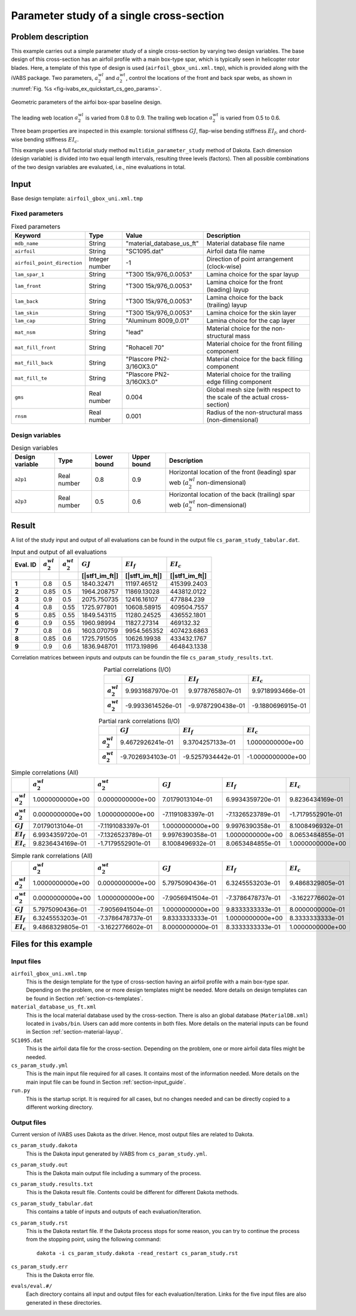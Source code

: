.. _section-ivabs_example_quickstart_param_study:

Parameter study of a single cross-section
=============================================

Problem description
-------------------

This example carries out a simple parameter study of a single cross-section by varying two design variables.
The base design of this cross-section has an airfoil profile with a main box-type spar, which is typically seen in helicopter rotor blades.
Here, a template of this type of design is used (``airfoil_gbox_uni.xml.tmp``), which is provided along with the iVABS package.
Two parameters, :math:`a^{wl}_2` and :math:`a^{wt}_2`, control the locations of the front and back spar webs, as shown in :numref:`Fig. %s <fig-ivabs_ex_quickstart_cs_geo_params>`.


..  figure:: /figures/ivabs_ex_quickstart_cs_geo_params.png
    :name: fig-ivabs_ex_quickstart_cs_geo_params
    :width: 6in
    :align: center

    Geometric parameters of the airfoi box-spar baseline design.

The leading web location :math:`a^{wl}_2` is varied from 0.8 to 0.9.
The trailing web location :math:`a^{wt}_2` is varied from 0.5 to 0.6.

Three beam properties are inspected in this example: torsional stiffness :math:`GJ`, flap-wise bending stiffness :math:`EI_f`, and chord-wise bending stiffness :math:`EI_c`.

This example uses a full factorial study method ``multidim_parameter_study`` method of Dakota.
Each dimension (design variable) is divided into two equal length intervals, resulting three levels (factors).
Then all possible combinations of the two design variables are evaluated, i.e., nine evaluations in total.

Input
-----

Base design template: ``airfoil_gbox_uni.xml.tmp``

Fixed parameters
~~~~~~~~~~~~~~~~

..  list-table:: Fixed parameters
    :header-rows: 1

    * - Keyword
      - Type
      - Value
      - Description
    * - ``mdb_name``
      - String
      - "material_database_us_ft"
      - Material database file name
    * - ``airfoil``
      - String
      - "SC1095.dat"
      - Airfoil data file name
    * - ``airfoil_point_direction``
      - Integer number
      - -1
      - Direction of point arrangement (clock-wise)
    * - ``lam_spar_1``
      - String
      - "T300 15k/976_0.0053"
      - Lamina choice for the spar layup
    * - ``lam_front``
      - String
      - "T300 15k/976_0.0053"
      - Lamina choice for the front (leading) layup
    * - ``lam_back``
      - String
      - "T300 15k/976_0.0053"
      - Lamina choice for the back (trailing) layup
    * - ``lam_skin``
      - String
      - "T300 15k/976_0.0053"
      - Lamina choice for the skin layer
    * - ``lam_cap``
      - String
      - "Aluminum 8009_0.01"
      - Lamina choice for the cap layer
    * - ``mat_nsm``
      - String
      - "lead"
      - Material choice for the non-structural mass
    * - ``mat_fill_front``
      - String
      - "Rohacell 70"
      - Material choice for the front filling component
    * - ``mat_fill_back``
      - String
      - "Plascore PN2-3/16OX3.0"
      - Material choice for the back filling component
    * - ``mat_fill_te``
      - String
      - "Plascore PN2-3/16OX3.0"
      - Material choice for the trailing edge filling component
    * - ``gms``
      - Real number
      - 0.004
      - Global mesh size (with respect to the scale of the actual cross-section)
    * - ``rnsm``
      - Real number
      - 0.001
      - Radius of the non-structural mass (non-dimensional)


Design variables
~~~~~~~~~~~~~~~~

..  list-table:: Design variables
    :header-rows: 1

    * - Design variable
      - Type
      - Lower bound
      - Upper bound
      - Description
    * - ``a2p1``
      - Real number
      - 0.8
      - 0.9
      - Horizontal location of the front (leading) spar web (:math:`a^{wl}_2` non-dimensional)
    * - ``a2p3``
      - Real number
      - 0.5
      - 0.6
      - Horizontal location of the back (trailing) spar web (:math:`a^{wt}_2` non-dimensional)









Result
------

A list of the study input and output of all evaluations can be found in the output file ``cs_param_study_tabular.dat``.

..  csv-table:: Input and output of all evaluations
    :header: Eval. ID, :math:`a^{wl}_2`, :math:`a^{wt}_2`, :math:`GJ`, :math:`EI_f`, :math:`EI_c`
    :widths: auto
    :header-rows: 1
    :stub-columns: 1

    , , , [|stf1_im_ft|], [|stf1_im_ft|], [|stf1_im_ft|]
    1,  0.8,  0.5,  1840.32471, 11197.46512, 415399.2403 
    2, 0.85,  0.5, 1964.208757, 11869.13028, 443812.0122 
    3,  0.9,  0.5, 2075.750735, 12416.16107,  477884.239 
    4,  0.8, 0.55, 1725.977801, 10608.58915, 409504.7557 
    5, 0.85, 0.55, 1849.543115, 11280.24525, 436552.1801 
    6,  0.9, 0.55,  1960.98994, 11827.27314,   469132.32 
    7,  0.8,  0.6, 1603.070759, 9954.565352, 407423.6863 
    8, 0.85,  0.6, 1725.791505, 10626.19938, 433432.1767 
    9,  0.9,  0.6, 1836.948701, 11173.19896, 464843.1338 


Correlation matrices between inputs and outputs can be foundin the file ``cs_param_study_results.txt``.

..  csv-table:: Partial correlations (I/O)
    :header: "", :math:`GJ`, :math:`EI_f`, :math:`EI_c`
    :widths: auto
    :stub-columns: 1
    :align: right

    :math:`a^{wl}_2`,  9.9931687970e-01,  9.9778765807e-01,  9.9718993466e-01
    :math:`a^{wt}_2`, -9.9933614526e-01, -9.9787290438e-01, -9.1880696915e-01

..  csv-table:: Partial rank correlations (I/O)
    :header: "", :math:`GJ`, :math:`EI_f`, :math:`EI_c`
    :widths: auto
    :stub-columns: 1
    :align: right

    :math:`a^{wl}_2`,  9.4672926241e-01,  9.3704257133e-01,  1.0000000000e+00
    :math:`a^{wt}_2`, -9.7026934103e-01, -9.5257934442e-01, -1.0000000000e+00

..  csv-table:: Simple correlations (All)
    :header: "", :math:`a^{wl}_2`, :math:`a^{wt}_2`, :math:`GJ`, :math:`EI_f`, :math:`EI_c`
    :widths: auto
    :stub-columns: 1
    :align: right

    :math:`a^{wl}_2`, 1.0000000000e+00,  0.0000000000e+00,  7.0179013104e-01,  6.9934359720e-01,  9.8236434169e-01
    :math:`a^{wt}_2`, 0.0000000000e+00,  1.0000000000e+00, -7.1191083397e-01, -7.1326523789e-01, -1.7179552901e-01
    :math:`GJ`,       7.0179013104e-01, -7.1191083397e-01,  1.0000000000e+00,  9.9976390358e-01,  8.1008496932e-01
    :math:`EI_f`,     6.9934359720e-01, -7.1326523789e-01,  9.9976390358e-01,  1.0000000000e+00,  8.0653484855e-01
    :math:`EI_c`,     9.8236434169e-01, -1.7179552901e-01,  8.1008496932e-01,  8.0653484855e-01,  1.0000000000e+00

..  csv-table:: Simple rank correlations (All)
    :header: "", :math:`a^{wl}_2`, :math:`a^{wt}_2`, :math:`GJ`, :math:`EI_f`, :math:`EI_c`
    :widths: auto
    :stub-columns: 1
    :align: right

    :math:`a^{wl}_2`, 1.0000000000e+00,  0.0000000000e+00,  5.7975090436e-01,  6.3245553203e-01,  9.4868329805e-01
    :math:`a^{wt}_2`, 0.0000000000e+00,  1.0000000000e+00, -7.9056941504e-01, -7.3786478737e-01, -3.1622776602e-01
    :math:`GJ`,       5.7975090436e-01, -7.9056941504e-01,  1.0000000000e+00,  9.8333333333e-01,  8.0000000000e-01
    :math:`EI_f`,     6.3245553203e-01, -7.3786478737e-01,  9.8333333333e-01,  1.0000000000e+00,  8.3333333333e-01
    :math:`EI_c`,     9.4868329805e-01, -3.1622776602e-01,  8.0000000000e-01,  8.3333333333e-01,  1.0000000000e+00




.. Main input file setup
.. ----------------------

.. The main input file ``uh60_blade.yml`` has most of the inputs to the problem.
.. Descriptions of the complete list of the input files can be found in the section :ref:`section-ivabs_ex_quickstart_files` below.

.. This section gives a brief explaination of the example main input file, focusing on the overall data layout and several key input specifically related to this problem.

.. More detailed guide to the configuration of the main input file can be found in :ref:`section-input_guide`.


.. Overall, the main input file contains the following blocks, as shown in :numref:`Listing %s <code-ivabs_ex_quickstart_param_study_main>`: name, version, setting, design, model, analysis, and study.
.. The last four are important and hence briefly explained in the following paragraphs.

.. ..  code-block:: yaml
..     :caption: Main input file layout.
..     :name: code-ivabs_ex_quickstart_param_study_main

..     name: "composite_blade_design"
..     version: "0.6"
..     setting:
..         # setting block
..     design:
..         # design parameter block
..     model:
..         # model block
..     analysis:
..         # analysis steps block
..     study:
..         # design study block

.. Design block
.. ~~~~~~~~~~~~

.. In this block, users need to specify the structure that will be studied and provide specific values for design parameters.
.. For this example, the ``cs`` (standing for cross-section) type structure is studied::

..   structure_class: "cs"

.. Then a list of parameters are used to define a cross-section.
.. The most important keyword is ``base_design``, indicating the base design template name that will be used::

..   base_design: "airfoil_gbox_uni.xml.tmp"

.. This template has all information needed for PreVABS to create the meshed cross-section.
.. Some of the inputs in this file are marked with tokens and treated as design parameters that can be varied by Dakota.
.. Some of them have default values if there is no input from the main input file.
.. However, for those that do not have default values, such as airfoil name, material/lamina names, etc., users need to specify them in this block.

.. Every keyword other than ``base_design`` below ``list`` is a token in the template file.
.. Values after the keywords will be used to substitute the corresponding token during each iteration of the parameter study.

.. Meanings of the keywords/tokens can be found in section :ref:`section-ivabs_temp_airfoil_gbox_uni`.

.. The complete input for this block is shown below.

.. ..  code-block:: yaml

..     design:
..       - name: "cs_1"
..         structure_class: "cs"
..         parameters:
..           list:
..             base_design: "airfoil_gbox_uni.xml.tmp"
..             mdb_name: "material_database_us_ft"
..             airfoil: "SC1095.dat"
..             airfoil_point_direction: -1
..             lam_spar_1: "T300 15k/976_0.0053"
..             lam_front: "T300 15k/976_0.0053"
..             lam_back: "T300 15k/976_0.0053"
..             lam_skin: "T300 15k/976_0.0053"
..             lam_cap: "Aluminum 8009_0.01"
..             mat_nsm: "lead"
..             mat_fill_front: "Rohacell 70"
..             mat_fill_back: "Plascore PN2-3/16OX3.0"
..             mat_fill_te: "Plascore PN2-3/16OX3.0"
..             gms: 0.004
..             rnsm: 0.001

.. Model block
.. ~~~~~~~~~~~

.. In this block users need to specify inputs related with the cross-sectional model and analysis tool.

.. The actual command of VABS installed is specified in ``solver``::

..   solver: "VABS"

.. The actual command of PreVABS installed is specified as, for different operating systems,::

..   prevabs_cmd_win: "prevabs.exe"
..   prevabs_cmd_linux: "prevabs"

.. The complete input for this block is shown below.

.. ..  code-block:: yaml

..     model:
..       cs:
..         solver: "VABS"
..         prevabs_cmd_win: "prevabs.exe"
..         prevabs_cmd_linux: "prevabs"

.. Analysis block
.. ~~~~~~~~~~~~~~

.. In this block, users need to provide details of the whole analysis process from design variables to desired outputs, which may contain several steps.

.. In this example, there is only one step, which is the cross-sectional analysis.
.. The string after the keyword ``step`` is the name of this step, which can be arbitrary.
.. It is the following input that tells iVABS that this is a cross-sectional analysis step::

..   structure_class: "cs"

.. Below this, analysis specifications are given for the cross-section ``cs_1``.
.. Since this example only carries out a direct cross-sectional analysis, we use ``h`` (i.e., homogenization) for the keyword ``analysis``::

..   analysis: "h"

.. All beam properties computed will be read from the VABS output file and stored in the memory.
.. However, we still need to tell iVABS which properties will be reported to Dakota.
.. This is specified using the keyword ``final``.
.. Under this, each beam property returned to Dakota is given a name, in the following format::

..   name_for_dakota: "beam_property"

.. For this example problem, we specify the following::

..   cs1_gj: "gj"
..   cs1_ei22: "ei22"
..   cs1_ei33: "ei33"

.. The complete input for this block is shown below.

.. ..  code-block:: yaml

..     analysis:
..       steps:
..         - step: "cs analysis"
..           structure_class: "cs"
..           cs_1:
..             settings:
..               analysis: "h"
..             final:
..               cs1_gj: "gj"
..               cs1_ei22: "ei22"
..               cs1_ei33: "ei33"

.. Study block
.. ~~~~~~~~~~~

.. In this block, users need to provide specifications for the parameter study.
.. Since the builtin MDAO tool is Dakota, this block mainly uses Dakota's keywords and input layout.

.. Dakota requires the following inputs.

.. Method
.. ^^^^^^^

.. For this parameter study example, we choose the ``multidim_parameter_study`` method in Dakota::

..   method:
..     multidim_parameter_study

.. The only specification for this method is the number of partitions for each design variable.
.. For this simple example, we only consider two partitions, i.e., three levels, for each design variable::

..   partitions: [2, 2]


.. Variables
.. ^^^^^^^^^^

.. This sub-block uses a different layout from Dakota, specified with::

..   data_form: "compact"

.. This arranges the input in a clearer way and makes editing easier than Dakota's format.

.. As stated in the problem description, we want to vary the leading and trailing webs locations.
.. They are specified as continuous design variables with the design range [0.8, 0.9] and [0.5, 0.6], respectively::

..   data: |
..     a2p1,    design, continuous,      0.8:0.9
..     a2p3,    design, continuous,      0.5:0.6


.. Interface
.. ^^^^^^^^^^

.. This sub-block tells Dakota how to correctly link to the cross-sectional ananlysis.
.. One important piece of information is a list of files needed to run the cross-sectional analysis.
.. For this example, this list includes the base design template, the material database, and the airfoil data file.
.. The are given under the keyword ``required_files``::

..   required_files:
..     - "airfoil_gbox_uni.xml.tmp"
..     - "material_database_us_ft.xml"
..     - "SC1095.dat"

.. Responses
.. ^^^^^^^^^^

.. This sub-block specifies the quantities of interest for this parameter study, which are the three beam properties requested in the ``analysis`` block.
.. Same as the ``variables`` sub-block, this input also uses the ``compact`` form of data::

..   data: |
..     cs1_gj, response
..     cs1_ei22, response
..     cs1_ei33, response


.. The complete input for this block is shown below.

.. ..  code-block:: yaml

..     study:
..       method:
..         multidim_parameter_study:
..           partitions: [2, 2]
..       variables:
..         data_form: "compact"
..         data: |
..           a2p1,    design, continuous,      0.8:0.9
..           a2p3,    design, continuous,      0.5:0.6
..       interface:
..         fork:
..           parameters_file: "input.in"
..           results_file: "output.out"
..           file_save: on
..           work_directory:
..             directory_tag: on
..             directory_save: on
..           required_files:
..             - "airfoil_gbox_uni.xml.tmp"
..             - "material_database_us_ft.xml"
..             - "SC1095.dat"
..       responses:
..         data_form: "compact"
..         data: |
..           cs1_gj, response
..           cs1_ei22, response
..           cs1_ei33, response









.. _section-ivabs_ex_quickstart_files:

Files for this example
------------------------

Input files
~~~~~~~~~~~

``airfoil_gbox_uni.xml.tmp``
    This is the design template for the type of cross-section having an airfoil profile with a main box-type spar. Depending on the problem, one or more design templates might be needed. More details on design templates can be found in Section :ref:`section-cs-templates`.

``material_database_us_ft.xml``
    This is the local material database used by the cross-section. There is also an global database (``MaterialDB.xml``) located in ``ivabs/bin``. Users can add more contents in both files. More details on the material inputs can be found in Section :ref:`section-material-layup`.

``SC1095.dat``
    This is the airfoil data file for the cross-section. Depending on the problem, one or more airfoil data files might be needed. 

``cs_param_study.yml``
    This is the main input file required for all cases. It contains most of the information needed. More details on the main input file can be found in Section :ref:`section-input_guide`.

``run.py``
    This is the startup script. It is required for all cases, but no changes needed and can be directly copied to a different working directory.


.. _section-start_file_out:

Output files
~~~~~~~~~~~~

Current version of iVABS uses Dakota as the driver. Hence, most output files are related to Dakota.

``cs_param_study.dakota``
    This is the Dakota input generated by iVABS from ``cs_param_study.yml``.

``cs_param_study.out``
    This is the Dakota main output file including a summary of the process.

``cs_param_study.results.txt``
    This is the Dakota result file. Contents could be different for different Dakota methods.

``cs_param_study_tabular.dat``
    This contains a table of inputs and outputs of each evaluation/iteration.

``cs_param_study.rst``
    This is the Dakota restart file.
    If the Dakota process stops for some reason, you can try to continue the process from the stopping point, using the following command::

        dakota -i cs_param_study.dakota -read_restart cs_param_study.rst

``cs_param_study.err``
    This is the Dakota error file.

``evals/eval.#/``
    Each directory contains all input and output files for each evaluation/iteration. Links for the five input files are also generated in these directories.

